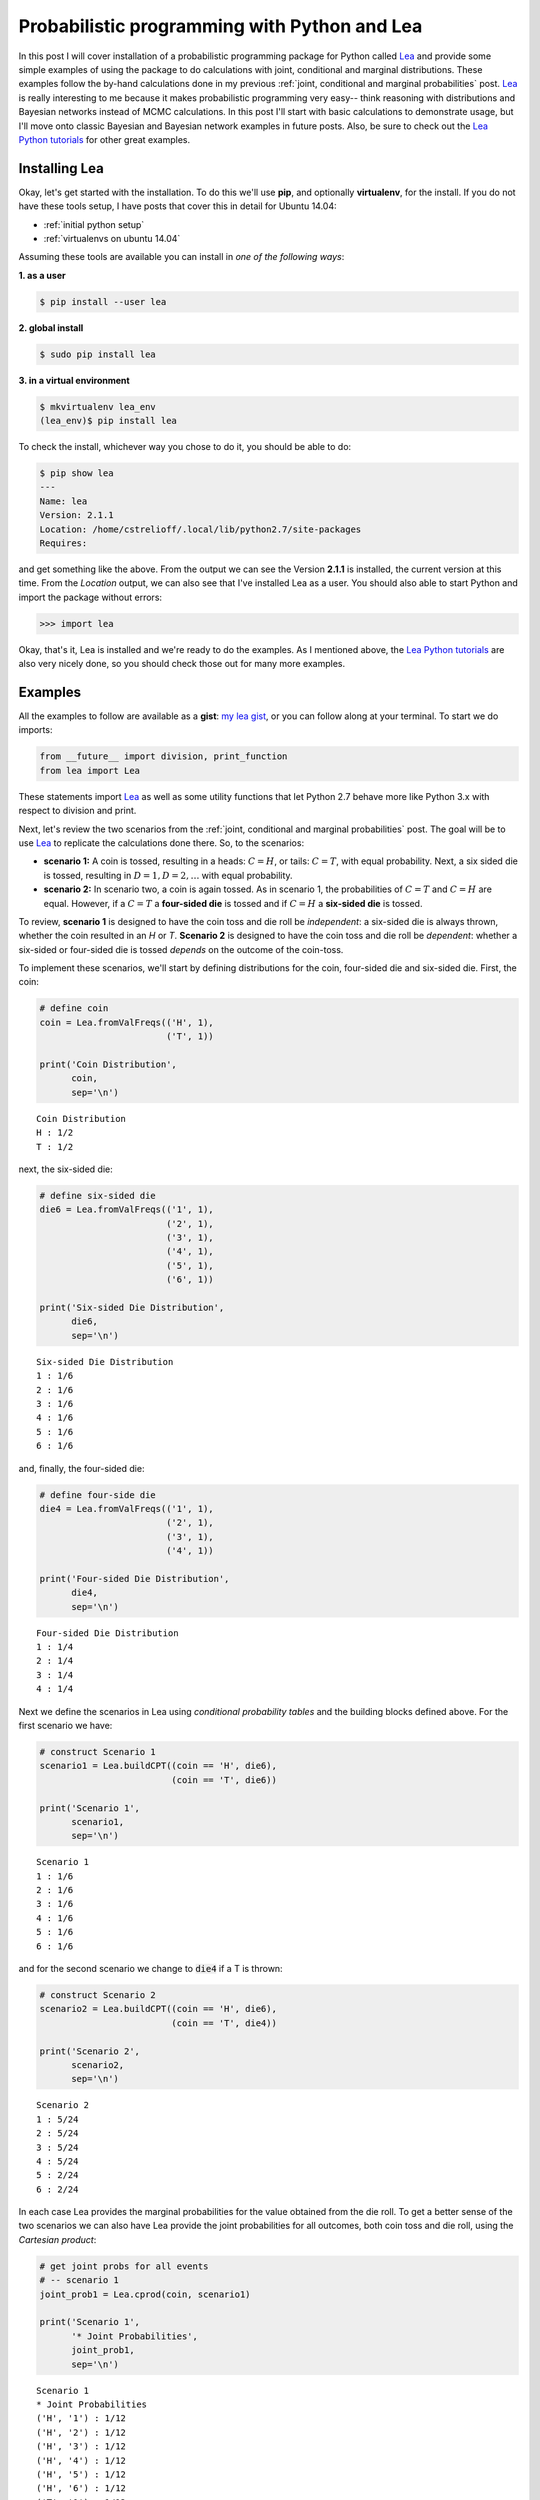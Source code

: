 Probabilistic programming with Python and Lea
=============================================

In this post I will cover installation of a probabilistic programming package
for Python called `Lea`_ and provide some simple examples of using the package
to do calculations with joint, conditional and marginal distributions.  These
examples follow the by-hand calculations done in my previous
:ref:`joint, conditional and marginal probabilities` post.  `Lea`_ is
really interesting to me because it makes probabilistic programming very easy--
think reasoning with distributions and Bayesian networks instead of MCMC
calculations.  In this post I'll start with basic calculations to demonstrate
usage, but I'll move onto classic Bayesian and Bayesian network examples in
future posts. Also, be sure to check out the `Lea Python tutorials`_ for other
great examples.

.. more::

Installing Lea
--------------

Okay, let's get started with the installation.  To do this we'll use **pip**,
and optionally **virtualenv**, for the install. If you do not have these tools
setup, I have posts that cover this in detail for Ubuntu 14.04:

* :ref:`initial python setup`
* :ref:`virtualenvs on ubuntu 14.04`

Assuming these tools are available you can install in *one of the following
ways*:

**1. as a user**

.. code-block:: bash

    $ pip install --user lea

**2. global install**

.. code-block:: bash

    $ sudo pip install lea

**3. in a virtual environment**

.. code-block:: bash

    $ mkvirtualenv lea_env
    (lea_env)$ pip install lea

To check the install, whichever way you chose to do it, you should be able to
do:

.. code-block:: bash

    $ pip show lea
    ---
    Name: lea
    Version: 2.1.1
    Location: /home/cstrelioff/.local/lib/python2.7/site-packages
    Requires: 

and get something like the above.  From the output we can see the Version
**2.1.1** is installed, the current version at this time. From the *Location*
output, we can also see that I've installed Lea as a user.  You should
also able to start Python and import the package without errors:

.. code-block:: python

    >>> import lea

Okay, that's it, Lea is installed and we're ready to do the examples. As I
mentioned above, the `Lea Python tutorials`_ are also very nicely done, so you
should check those out for many more examples.

Examples
--------

All the examples to follow are available as a **gist**: `my lea gist`_, or you
can follow along at your terminal.  To start we do imports:


.. code-block:: python

    from __future__ import division, print_function
    from lea import Lea
    



These statements import `Lea`_ as well as some utility functions that let
Python 2.7 behave more like Python 3.x with respect to division and print.

Next, let's review the two scenarios from the
:ref:`joint, conditional and marginal probabilities` post. The goal will be
to use `Lea`_ to replicate the calculations done there. So, to the scenarios:

* **scenario 1:**
  A coin is tossed, resulting in a heads: :math:`C=H`, or tails:
  :math:`C=T`, with equal probability.  Next, a six sided die is tossed,
  resulting in :math:`D=1, D=2, \ldots`  with equal probability.

* **scenario 2:**
  In scenario two, a coin is again tossed.  As in scenario 1, the probabilities
  of :math:`C=T` and :math:`C=H` are equal. However, if a
  :math:`C=T` a **four-sided die** is tossed and if :math:`C=H` a
  **six-sided die** is tossed.

To review, **scenario 1** is designed to have the coin toss and die roll be
*independent*: a six-sided die is always thrown, whether the coin resulted in
an `H` or `T`.  **Scenario 2** is designed to have the coin toss and die roll
be *dependent*: whether a six-sided or four-sided die is tossed *depends* on the
outcome of the coin-toss.

To implement these scenarios, we'll start by defining distributions for the
coin, four-sided die and six-sided die.  First, the coin:


.. code-block:: python

    # define coin
    coin = Lea.fromValFreqs(('H', 1),
                            ('T', 1))
    
    print('Coin Distribution',
          coin,
          sep='\n')
    

::

    Coin Distribution
    H : 1/2
    T : 1/2
    
    



next, the six-sided die:


.. code-block:: python

    # define six-sided die
    die6 = Lea.fromValFreqs(('1', 1),
                            ('2', 1),
                            ('3', 1),
                            ('4', 1),
                            ('5', 1),
                            ('6', 1))
    
    print('Six-sided Die Distribution',
          die6,
          sep='\n')
    

::

    Six-sided Die Distribution
    1 : 1/6
    2 : 1/6
    3 : 1/6
    4 : 1/6
    5 : 1/6
    6 : 1/6
    
    



and, finally, the four-sided die:


.. code-block:: python

    # define four-side die
    die4 = Lea.fromValFreqs(('1', 1),
                            ('2', 1),
                            ('3', 1),
                            ('4', 1))
    
    print('Four-sided Die Distribution',
          die4,
          sep='\n')
    

::

    Four-sided Die Distribution
    1 : 1/4
    2 : 1/4
    3 : 1/4
    4 : 1/4
    
    



Next we define the scenarios in Lea using *conditional probability tables* and
the building blocks defined above. For the first scenario we have:


.. code-block:: python

    # construct Scenario 1
    scenario1 = Lea.buildCPT((coin == 'H', die6),
                             (coin == 'T', die6))
    
    print('Scenario 1',
          scenario1,
          sep='\n')
    

::

    Scenario 1
    1 : 1/6
    2 : 1/6
    3 : 1/6
    4 : 1/6
    5 : 1/6
    6 : 1/6
    
    



and for the second scenario we change to :code:`die4` if a T is thrown:


.. code-block:: python

    # construct Scenario 2
    scenario2 = Lea.buildCPT((coin == 'H', die6),
                             (coin == 'T', die4))
    
    print('Scenario 2',
          scenario2,
          sep='\n')
    

::

    Scenario 2
    1 : 5/24
    2 : 5/24
    3 : 5/24
    4 : 5/24
    5 : 2/24
    6 : 2/24
    
    



In each case Lea provides the marginal probabilities for the value obtained
from the die roll. To get a better sense of the two scenarios we can also
have Lea provide the joint probabilities for all outcomes, both coin toss and
die roll, using the *Cartesian product*:


.. code-block:: python

    # get joint probs for all events
    # -- scenario 1
    joint_prob1 = Lea.cprod(coin, scenario1)
    
    print('Scenario 1',
          '* Joint Probabilities',
          joint_prob1,
          sep='\n')
    

::

    Scenario 1
    * Joint Probabilities
    ('H', '1') : 1/12
    ('H', '2') : 1/12
    ('H', '3') : 1/12
    ('H', '4') : 1/12
    ('H', '5') : 1/12
    ('H', '6') : 1/12
    ('T', '1') : 1/12
    ('T', '2') : 1/12
    ('T', '3') : 1/12
    ('T', '4') : 1/12
    ('T', '5') : 1/12
    ('T', '6') : 1/12
    
    



and, for scenario 2:


.. code-block:: python

    # get joint probs for all events
    # -- scenario 2
    joint_prob2 = Lea.cprod(coin, scenario2)
    
    print('Scenario 2',
          '* Joint Probabilities',
          joint_prob2,
          sep='\n')
    

::

    Scenario 2
    * Joint Probabilities
    ('H', '1') : 2/24
    ('H', '2') : 2/24
    ('H', '3') : 2/24
    ('H', '4') : 2/24
    ('H', '5') : 2/24
    ('H', '6') : 2/24
    ('T', '1') : 3/24
    ('T', '2') : 3/24
    ('T', '3') : 3/24
    ('T', '4') : 3/24
    
    



These should be compared with the Joint Probability Tables that I constructed
in my :ref:`joint, conditional and marginal probabilities` post-- exactly the
same output and super simple to obtain with Lea.

Let's finish up by calculating the some *conditional probabilities*. In this
case, what are the probabilities of an 'H' or 'T' given that we have a '6' from
the die?  Using Lea, this is simple:


.. code-block:: python

    # prob coin given D=6, scenario 1
    print("Scenario 1 -> P(C|D=6)",
          coin.given(scenario1 == '6'),
          sep='\n')
    

::

    Scenario 1 -> P(C|D=6)
    H : 1/2
    T : 1/2
    
    



whereas for scenario 2 we get:


.. code-block:: python

    # prob coin given D=6, scenario 2
    print("Scenario 2 -> P(C|D=6)",
          coin.given(scenario2 == '6'),
          sep='\n')
    

::

    Scenario 2 -> P(C|D=6)
    H : 1
    
    



The results are very different for the two scenarios by construction. Does
the difference make sense? Calculate things out by-hand if they don't and then
reflect on how easy `Lea`_ makes things!

What if we'd seen a '4' instead? For scenario 1


.. code-block:: python

    # prob coin given D=4, scenario 1
    print("Scenario 1 -> P(C|D=4)",
          coin.given(scenario1 == '4'),
          sep='\n')
    

::

    Scenario 1 -> P(C|D=4)
    H : 1/2
    T : 1/2
    
    



and for scenario 2:


.. code-block:: python

    # prob coin given D=4, scenario 2
    print("Scenario 2 -> P(C|D=4)",
          coin.given(scenario2 == '4'),
          sep='\n')
    

::

    Scenario 2 -> P(C|D=4)
    H : 2/5
    T : 3/5
    
    



In this example the difference between scenarios 1 and 2 is more subtle, but
it's still there.  Again, make sure the difference makes sense.

Summing Up
----------

`Lea`_ is a great tool for probabilistic programming and thinking in Python.
I'll definitely be posting more examples with a goal of looking at Bayesian
(aka Belief) networks using `Lea`_.  As always corrections, comments and
questions are welcome below.

.. _Lea: https://code.google.com/p/lea/
.. _Lea Python tutorials: https://code.google.com/p/lea/wiki/LeaPyTutorial

.. _my lea gist: https://gist.github.com/cstrelioff/468414dd8cc3c3b60b26

.. author:: default
.. categories:: none
.. tags:: python, Lea, joint probability, conditional probability, marginal probability, Bayesian
.. comments::
